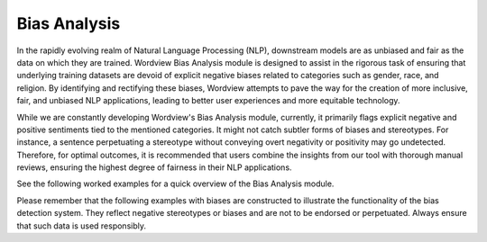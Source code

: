 Bias Analysis
#############

In the rapidly evolving realm of Natural Language Processing (NLP), downstream models are as unbiased and fair as the data on which they are trained.
Wordview Bias Analysis module is designed to assist in the rigorous task of ensuring that underlying training datasets are devoid of explicit negative biases related to categories such as gender, race, and religion.
By identifying and rectifying these biases, Wordview attempts to pave the way for the creation of more inclusive, fair, and unbiased NLP applications, leading to better user experiences and more equitable technology.

While we are constantly developing Wordview's Bias Analysis module, currently, it primarily flags explicit negative and positive sentiments tied to the mentioned categories.
It might not catch subtler forms of biases and stereotypes.
For instance, a sentence perpetuating a stereotype without conveying overt negativity or positivity may go undetected. Therefore, for optimal outcomes, it is recommended that users combine the insights from our tool with thorough manual reviews, ensuring the highest degree of fairness in their NLP applications.

See the following worked examples for a quick overview of the Bias Analysis module.

Please remember that the following examples with biases are constructed to illustrate the functionality of the bias detection system.
They reflect negative stereotypes or biases and are not to be endorsed or perpetuated. Always ensure that such data is used responsibly.

.. code:: python




